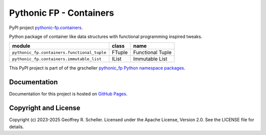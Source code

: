 Pythonic FP - Containers
========================

PyPI project
`pythonic-fp.containers
<https://pypi.org/project/pythonic-fp.containers>`_.

Python package of container like data structures with functional
programming inspired tweaks.

+---------------------------------------------+-----------+------------------+
| module                                      | class     | name             |
+=============================================+===========+==================+
| ``pythonic_fp.containers.functional_tuple`` | FTuple    | Functional Tuple |
+---------------------------------------------+-----------+------------------+
| ``pythonic_fp.containers.immutable_list``   | IList     | Immutable List   |
+---------------------------------------------+-----------+------------------+

This PyPI project is part of of the grscheller
`pythonic_fp Python namespace packages
<https://github.com/grscheller/pythonic-fp/blob/main/README.md>`_.

Documentation
-------------

Documentation for this project is hosted on
`GitHub Pages
<https://grscheller.github.io/pythonic-fp/containers/development/build/html>`_.

Copyright and License
---------------------

Copyright (c) 2023-2025 Geoffrey R. Scheller. Licensed under the Apache
License, Version 2.0. See the LICENSE file for details.
